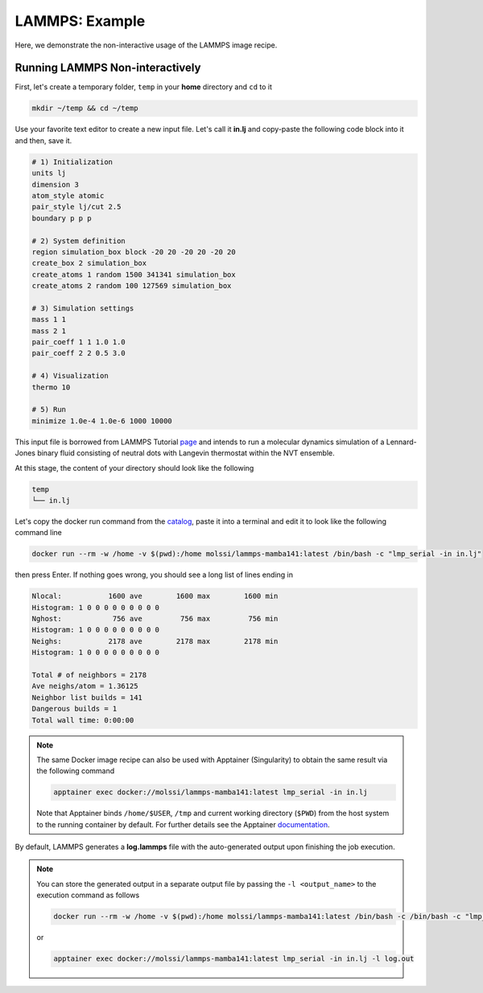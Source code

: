 .. _lammps_example:

***************
LAMMPS: Example
***************

Here, we demonstrate the non-interactive usage of the LAMMPS image recipe.

Running LAMMPS Non-interactively
================================

First, let's create a temporary folder, ``temp`` in your **home** directory
and ``cd`` to it

.. code-block:: bash

    mkdir ~/temp && cd ~/temp

Use your favorite text editor to create a new input file. Let's call it **in.lj**
and copy-paste the following code block into it and then, save it.

.. code-block:: python

    # 1) Initialization
    units lj
    dimension 3
    atom_style atomic
    pair_style lj/cut 2.5
    boundary p p p

    # 2) System definition
    region simulation_box block -20 20 -20 20 -20 20
    create_box 2 simulation_box
    create_atoms 1 random 1500 341341 simulation_box
    create_atoms 2 random 100 127569 simulation_box

    # 3) Simulation settings
    mass 1 1
    mass 2 1
    pair_coeff 1 1 1.0 1.0
    pair_coeff 2 2 0.5 3.0

    # 4) Visualization
    thermo 10

    # 5) Run
    minimize 1.0e-4 1.0e-6 1000 10000

This input file is borrowed from LAMMPS Tutorial 
`page <https://lammpstutorials.github.io/sphinx/build/html/tutorials/lennardjones.html#the-input-script>`_
and intends to run a molecular dynamics simulation of a Lennard-Jones
binary fluid consisting of neutral dots with Langevin thermostat within the NVT ensemble.

At this stage, the content of your directory should look like the following

.. code-block:: bash

    temp
    └── in.lj

Let's copy the docker run command from the `catalog <https://molssi.github.io/molssi-hub/compchem/lammps-mamba141.html>`_,
paste it into a terminal and edit it to look like the following command line

.. code-block:: bash

    docker run --rm -w /home -v $(pwd):/home molssi/lammps-mamba141:latest /bin/bash -c "lmp_serial -in in.lj"

then press Enter. If nothing goes wrong, you should see a long list of lines ending in

.. code-block:: bash

    Nlocal:           1600 ave        1600 max        1600 min
    Histogram: 1 0 0 0 0 0 0 0 0 0
    Nghost:            756 ave         756 max         756 min
    Histogram: 1 0 0 0 0 0 0 0 0 0
    Neighs:           2178 ave        2178 max        2178 min
    Histogram: 1 0 0 0 0 0 0 0 0 0

    Total # of neighbors = 2178
    Ave neighs/atom = 1.36125
    Neighbor list builds = 141
    Dangerous builds = 1
    Total wall time: 0:00:00

.. note::

    The same Docker image recipe can also be used with Apptainer (Singularity) to
    obtain the same result via the following command

    .. code-block:: bash

        apptainer exec docker://molssi/lammps-mamba141:latest lmp_serial -in in.lj
    
    Note that Apptainer binds ``/home/$USER``, ``/tmp`` and current working directory (``$PWD``)
    from the host system to the running container by default. For further details see the Apptainer 
    `documentation <https://apptainer.org/docs/user/latest/quick_start.html#working-with-files>`_.

By default, LAMMPS generates a **log.lammps** file with the auto-generated output upon finishing
the job execution.

.. note::

    You can store the generated output in a separate output file by passing the ``-l <output_name>``
    to the execution command as follows

    .. code-block:: bash

        docker run --rm -w /home -v $(pwd):/home molssi/lammps-mamba141:latest /bin/bash -c /bin/bash -c "lmp_serial -in in.lj -l log.out"
    
    or

    .. code-block:: bash

        apptainer exec docker://molssi/lammps-mamba141:latest lmp_serial -in in.lj -l log.out